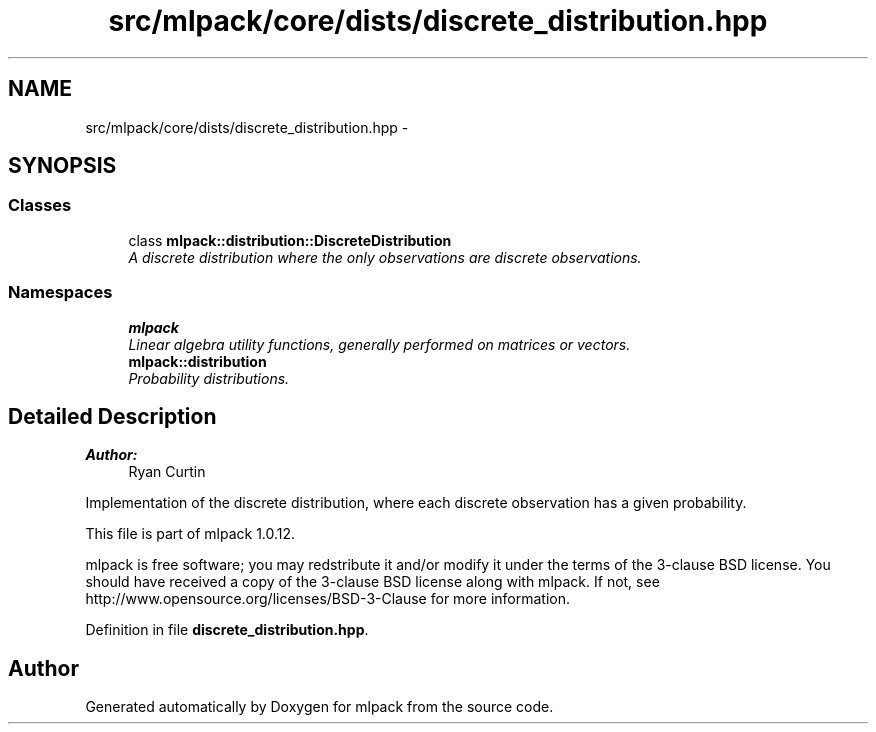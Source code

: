 .TH "src/mlpack/core/dists/discrete_distribution.hpp" 3 "Sat Mar 14 2015" "Version 1.0.12" "mlpack" \" -*- nroff -*-
.ad l
.nh
.SH NAME
src/mlpack/core/dists/discrete_distribution.hpp \- 
.SH SYNOPSIS
.br
.PP
.SS "Classes"

.in +1c
.ti -1c
.RI "class \fBmlpack::distribution::DiscreteDistribution\fP"
.br
.RI "\fIA discrete distribution where the only observations are discrete observations\&. \fP"
.in -1c
.SS "Namespaces"

.in +1c
.ti -1c
.RI "\fBmlpack\fP"
.br
.RI "\fILinear algebra utility functions, generally performed on matrices or vectors\&. \fP"
.ti -1c
.RI "\fBmlpack::distribution\fP"
.br
.RI "\fIProbability distributions\&. \fP"
.in -1c
.SH "Detailed Description"
.PP 

.PP
\fBAuthor:\fP
.RS 4
Ryan Curtin
.RE
.PP
Implementation of the discrete distribution, where each discrete observation has a given probability\&.
.PP
This file is part of mlpack 1\&.0\&.12\&.
.PP
mlpack is free software; you may redstribute it and/or modify it under the terms of the 3-clause BSD license\&. You should have received a copy of the 3-clause BSD license along with mlpack\&. If not, see http://www.opensource.org/licenses/BSD-3-Clause for more information\&. 
.PP
Definition in file \fBdiscrete_distribution\&.hpp\fP\&.
.SH "Author"
.PP 
Generated automatically by Doxygen for mlpack from the source code\&.

